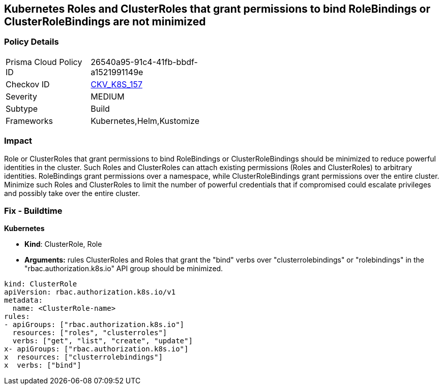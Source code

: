 == Kubernetes Roles and ClusterRoles that grant permissions to bind RoleBindings or ClusterRoleBindings are not minimized
// Kubernetes Roles and ClusterRoles that grant permissions to bind RoleBindings or ClusterRoleBindings not minimized


=== Policy Details 

[width=45%]
[cols="1,1"]
|=== 
|Prisma Cloud Policy ID 
| 26540a95-91c4-41fb-bbdf-a1521991149e

|Checkov ID 
| https://github.com/bridgecrewio/checkov/tree/master/checkov/kubernetes/checks/resource/k8s/RbacBindRoleBindings.py[CKV_K8S_157]

|Severity
|MEDIUM

|Subtype
|Build

|Frameworks
|Kubernetes,Helm,Kustomize

|=== 



=== Impact
Role or ClusterRoles that grant permissions to bind RoleBindings or ClusterRoleBindings should be minimized to reduce powerful identities in the cluster.
Such Roles and ClusterRoles can attach existing permissions (Roles and ClusterRoles) to arbitrary identities.
RoleBindings grant permissions over a namespace, while ClusterRoleBindings grant permissions over the entire cluster.
Minimize such Roles and ClusterRoles to limit the number of powerful credentials that if compromised could escalate privileges and possibly take over the entire cluster.

=== Fix - Buildtime


*Kubernetes* 


* *Kind*: ClusterRole, Role
* *Arguments:* rules  ClusterRoles and Roles that grant the "bind" verbs over "clusterrolebindings" or "rolebindings" in the "rbac.authorization.k8s.io" API group should be minimized.


[source,yaml]
----
kind: ClusterRole
apiVersion: rbac.authorization.k8s.io/v1
metadata:
  name: <ClusterRole-name>
rules:
- apiGroups: ["rbac.authorization.k8s.io"]
  resources: ["roles", "clusterroles"]
  verbs: ["get", "list", "create", "update"]
x- apiGroups: ["rbac.authorization.k8s.io"]
x  resources: ["clusterrolebindings"]
x  verbs: ["bind"]
----
